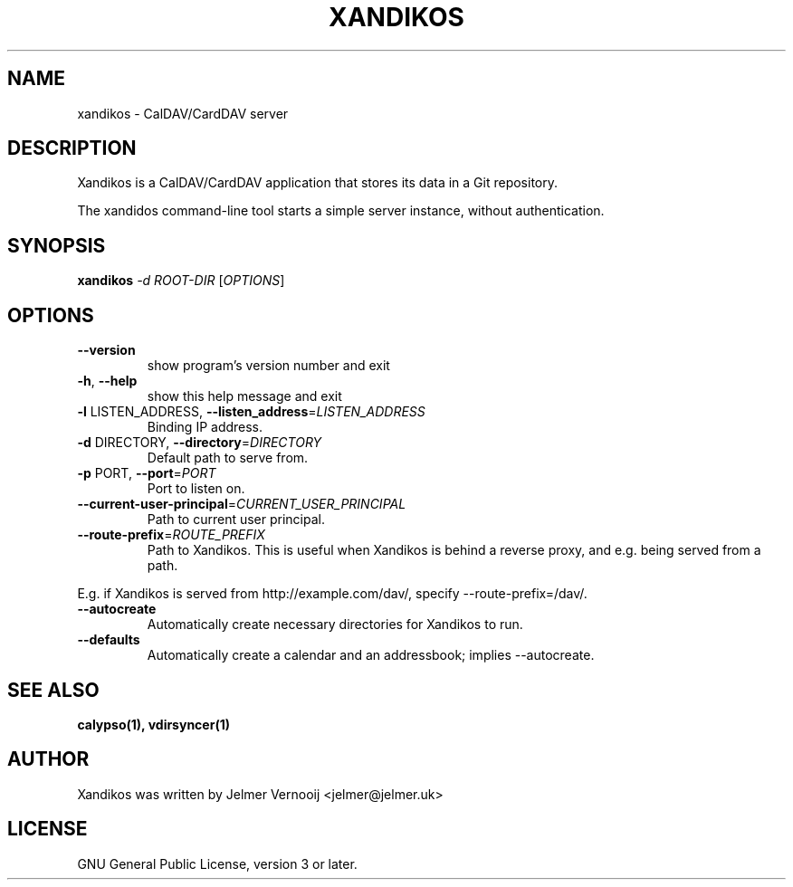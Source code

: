.TH XANDIKOS "1" "February 2017" "xandikos 0.0.1" "User Commands"
.SH NAME
xandikos \- CalDAV/CardDAV server
.SH DESCRIPTION
.PP
Xandikos is a CalDAV/CardDAV application that stores its data in a Git
repository.
.PP
The xandidos command-line tool starts a simple server instance, without
authentication.
.SH SYNOPSIS
.B xandikos
\fI\,-d ROOT-DIR \/\fR[\fI\,OPTIONS\/\fR]
.SH OPTIONS
.TP
\fB\-\-version\fR
show program's version number and exit
.TP
\fB\-h\fR, \fB\-\-help\fR
show this help message and exit
.TP
\fB\-l\fR LISTEN_ADDRESS, \fB\-\-listen_address\fR=\fI\,LISTEN_ADDRESS\/\fR
Binding IP address.
.TP
\fB\-d\fR DIRECTORY, \fB\-\-directory\fR=\fI\,DIRECTORY\/\fR
Default path to serve from.
.TP
\fB\-p\fR PORT, \fB\-\-port\fR=\fI\,PORT\/\fR
Port to listen on.
.TP
\fB\-\-current\-user\-principal\fR=\fI\,CURRENT_USER_PRINCIPAL\/\fR
Path to current user principal.
.TP
\fB\-\-route\-prefix\fR=\fI\,ROUTE_PREFIX\/\fR
Path to Xandikos. This is useful when Xandikos is behind a reverse proxy, and e.g. being served from a path.
.PP
E.g. if Xandikos is served from http://example.com/dav/, specify --route-prefix=/dav/.
.TP
\fB\-\-autocreate\fR
Automatically create necessary directories for Xandikos to run.
.TP
\fB\-\-defaults\fR
Automatically create a calendar and an addressbook; implies \-\-autocreate.
.SH SEE ALSO
.BR calypso(1),
.BR vdirsyncer(1)
.SH AUTHOR
Xandikos was written by Jelmer Vernooĳ <jelmer@jelmer.uk>
.SH LICENSE
GNU General Public License, version 3 or later.
